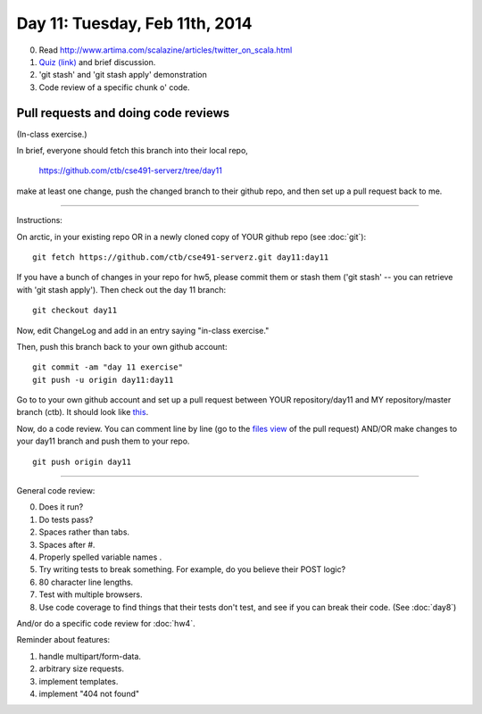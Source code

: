 ===============================
Day 11: Tuesday, Feb 11th, 2014
===============================

0. Read http://www.artima.com/scalazine/articles/twitter_on_scala.html

1. `Quiz (link) <https://docs.google.com/forms/d/1h3yipddXkF2YcfQw6MTmHwRqwetHz3ENw5nhn4IPN8g/viewform>`__ and brief discussion.

2. 'git stash' and 'git stash apply' demonstration

3. Code review of a specific chunk o' code.

Pull requests and doing code reviews
~~~~~~~~~~~~~~~~~~~~~~~~~~~~~~~~~~~~

(In-class exercise.)

In brief, everyone should fetch this branch into their local repo,

   https://github.com/ctb/cse491-serverz/tree/day11

make at least one change, push the changed branch to their github
repo, and then set up a pull request back to me.

----

Instructions:

On arctic, in your existing repo OR in a newly cloned copy of YOUR
github repo (see :doc:`git`)::

   git fetch https://github.com/ctb/cse491-serverz.git day11:day11

If you have a bunch of changes in your repo for hw5, please commit them
or stash them ('git stash' -- you can retrieve with 'git stash apply').
Then check out the day 11 branch::

   git checkout day11

Now, edit ChangeLog and add in an entry saying "in-class exercise."

Then, push this branch back to your own github account::

   git commit -am "day 11 exercise"
   git push -u origin day11:day11

Go to to your own github account and set up a pull request between
YOUR repository/day11 and MY repository/master branch (ctb).  It
should look like `this <https://github.com/ctb/cse491-serverz/pull/40>`__.

Now, do a code review.  You can comment line by line
(go to the `files view <https://github.com/ctb/cse491-serverz/pull/40/files>`__ of the pull request) AND/OR make changes to your day11 branch and
push them to your repo. ::

   git push origin day11

----

General code review:

0. Does it run?
1. Do tests pass?
2. Spaces rather than tabs.
3. Spaces after #.
4. Properly spelled variable names .
5. Try writing tests to break something. For example, do you believe their POST logic?
6. 80 character line lengths.
7. Test with multiple browsers.
8. Use code coverage to find things that their tests don't test, and see
   if you can break their code.  (See :doc:`day8`)

And/or do a specific code review for :doc:`hw4`.

Reminder about features:

1. handle multipart/form-data.
2. arbitrary size requests.
3. implement templates.
4. implement "404 not found"

